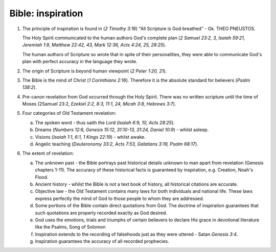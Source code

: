 Bible: inspiration
~~~~~~~~~~~~~~~~~~

1. The principle of inspiration is found in (`2 Timothy 3:16`) "All Scripture is God breathed" - Gk. THEO PNEUSTOS.

   The Holy Spirit communicated to the human authors God's complete plan (`2 Samuel 23:2, 3, Isaiah 59:21, Jeremiah 1:9, Matthew 22:42, 43, Mark 12:36, Acts 4:24, 25, 28:25`).

   The human authors of Scripture so wrote that in spite of their personalities, they were able to communicate God's plan with perfect accuracy in the language they wrote.

#. The origin of Scripture is beyond human viewpoint (`2 Peter 1:20, 21`).

#. The Bible is the mind of Christ (`1 Corinthians 2:16`). Therefore it is the absolute standard for believers (`Psalm 138:2`).

#. Pre-canon revelation from God occurred through the Holy Spirit. There was no written scripture until the time of Moses (2Samuel 23:2, `Ezekiel 2:2, 8:3, 11:1, 24, Micah 3:8, Hebrews 3:7`).

#. Four categories of Old Testament revelation:

   a. The spoken word - thus saith the Lord (`Isaiah 6:9, 10, Acts 28:25`).

   #. Dreams (`Numbers 12:6, Genesis 15:12, 31:10-13, 31:24, Daniel 10:9`) - whilst asleep.

   #. Visions (`Isaiah 1:1, 6:1, 1 Kings 22:19`) - whilst awake.

   #. Angelic teaching (`Deuteronomy 33:2, Acts 7:53, Galatians 3:19, Psalm 68:17`).


#. The extent of revelation:

   a. The unknown past - the Bible portrays past historical details unknown to man apart from revelation (Genesis chapters 1-11). The accuracy of these historical facts is guaranteed by inspiration, e.g. Creation, Noah's Flood.

   #. Ancient history - whilst the Bible is not a text book of history, all historical citations are accurate.

   #. Objective law - the Old Testament contains many laws for both individuals and national life. These laws express perfectly the mind of God to those people to whom they are addressed.

   #. Some portions of the Bible contain direct quotations from God. The doctrine of inspiration guarantees that such quotations are properly recorded exactly as God desired.

   #. God uses the emotions, trials and triumphs of certain believers to declare His grace in devotional literature like the Psalms, Song of Solomon

   #. Inspiration extends to the recording of falsehoods just as they were uttered - Satan `Genesis 3:4`.

   #. Inspiration guarantees the accuracy of all recorded prophecies.

